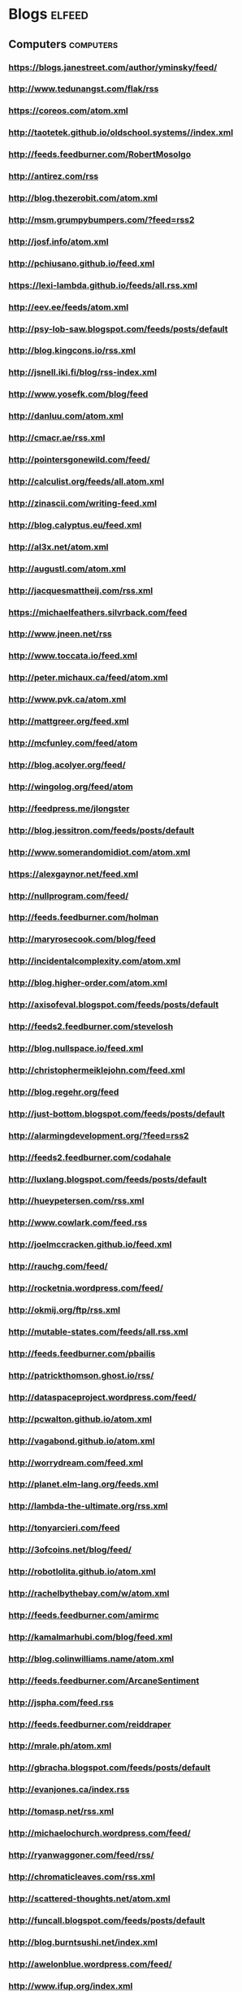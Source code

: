 * Blogs                                                                         :elfeed:
:PROPERTIES:
:ID: elfeed
:END:
** Computers                                                                    :computers:
*** https://blogs.janestreet.com/author/yminsky/feed/
*** http://www.tedunangst.com/flak/rss
*** https://coreos.com/atom.xml
*** http://taotetek.github.io/oldschool.systems//index.xml
*** http://feeds.feedburner.com/RobertMosolgo
*** http://antirez.com/rss
*** http://blog.thezerobit.com/atom.xml
*** http://msm.grumpybumpers.com/?feed=rss2
*** http://josf.info/atom.xml
*** http://pchiusano.github.io/feed.xml
*** https://lexi-lambda.github.io/feeds/all.rss.xml
*** http://eev.ee/feeds/atom.xml
*** http://psy-lob-saw.blogspot.com/feeds/posts/default
*** http://blog.kingcons.io/rss.xml
*** http://jsnell.iki.fi/blog/rss-index.xml
*** http://www.yosefk.com/blog/feed
*** http://danluu.com/atom.xml
*** http://cmacr.ae/rss.xml
*** http://pointersgonewild.com/feed/
*** http://calculist.org/feeds/all.atom.xml
*** http://zinascii.com/writing-feed.xml
*** http://blog.calyptus.eu/feed.xml
*** http://al3x.net/atom.xml
*** http://augustl.com/atom.xml
*** http://jacquesmattheij.com/rss.xml
*** https://michaelfeathers.silvrback.com/feed
*** http://www.jneen.net/rss
*** http://www.toccata.io/feed.xml
*** http://peter.michaux.ca/feed/atom.xml
*** http://www.pvk.ca/atom.xml
*** http://mattgreer.org/feed.xml
*** http://mcfunley.com/feed/atom
*** http://blog.acolyer.org/feed/
*** http://wingolog.org/feed/atom
*** http://feedpress.me/jlongster
*** http://blog.jessitron.com/feeds/posts/default
*** http://www.somerandomidiot.com/atom.xml
*** https://alexgaynor.net/feed.xml
*** http://nullprogram.com/feed/
*** http://feeds.feedburner.com/holman
*** http://maryrosecook.com/blog/feed
*** http://incidentalcomplexity.com/atom.xml
*** http://blog.higher-order.com/atom.xml
*** http://axisofeval.blogspot.com/feeds/posts/default
*** http://feeds2.feedburner.com/stevelosh
*** http://blog.nullspace.io/feed.xml
*** http://christophermeiklejohn.com/feed.xml
*** http://blog.regehr.org/feed
*** http://just-bottom.blogspot.com/feeds/posts/default
*** http://alarmingdevelopment.org/?feed=rss2
*** http://feeds2.feedburner.com/codahale
*** http://luxlang.blogspot.com/feeds/posts/default
*** http://hueypetersen.com/rss.xml
*** http://www.cowlark.com/feed.rss
*** http://joelmccracken.github.io/feed.xml
*** http://rauchg.com/feed/
*** http://rocketnia.wordpress.com/feed/
*** http://okmij.org/ftp/rss.xml
*** http://mutable-states.com/feeds/all.rss.xml
*** http://feeds.feedburner.com/pbailis
*** http://patrickthomson.ghost.io/rss/
*** http://dataspaceproject.wordpress.com/feed/
*** http://pcwalton.github.io/atom.xml
*** http://vagabond.github.io/atom.xml
*** http://worrydream.com/feed.xml
*** http://planet.elm-lang.org/feeds.xml
*** http://lambda-the-ultimate.org/rss.xml
*** http://tonyarcieri.com/feed
*** http://3ofcoins.net/blog/feed/
*** http://robotlolita.github.io/atom.xml
*** http://rachelbythebay.com/w/atom.xml
*** http://feeds.feedburner.com/amirmc
*** http://kamalmarhubi.com/blog/feed.xml
*** http://blog.colinwilliams.name/atom.xml
*** http://feeds.feedburner.com/ArcaneSentiment
*** http://jspha.com/feed.rss
*** http://feeds.feedburner.com/reiddraper
*** http://mrale.ph/atom.xml
*** http://gbracha.blogspot.com/feeds/posts/default
*** http://evanjones.ca/index.rss
*** http://tomasp.net/rss.xml
*** http://michaelochurch.wordpress.com/feed/
*** http://ryanwaggoner.com/feed/rss/
*** http://chromaticleaves.com/rss.xml
*** http://scattered-thoughts.net/atom.xml
*** http://funcall.blogspot.com/feeds/posts/default
*** http://blog.burntsushi.net/index.xml
*** http://awelonblue.wordpress.com/feed/
*** http://www.ifup.org/index.xml
*** https://codewords.hackerschool.com/feed.xml
*** http://www.rntz.net/blog/atom.xml
*** http://blog.thoughtcrime.org/rss.xml
*** http://nicholaskariniemi.github.io/feed.xml
*** http://clojurescriptmadeeasy.com/feed.xml
*** http://aphyr.com/posts.atom
*** http://rigsomelight.com/feed.xml
*** https://medium.com/feed/@kovasb/
*** http://michaeldrogalis.github.io/feed.xml
*** http://yogthos.net/feed.xml
*** http://insideclojure.org/feed.xml
*** http://feeds.feedburner.com/thoughtsfromtheredplanet?format=xml
*** http://blog.fikesfarm.com/feed.xml
*** http://seancorfield.github.io/atom.xml
*** http://feeds.feedburner.com/PaulStadig
*** http://insideclojure.org/feed
*** http://www.booleanknot.com/blog/feed.xml
*** http://www.arrdem.com/feeds/all.xml
*** https://nervous.io/feed.xml
*** http://anmonteiro.com/atom.xml
*** http://adzerk.com/tech/feed.xml
*** http://blog.muhuk.com/rss.xml
*** http://blog.juxt.pro/rss.xml
*** http://www.brandonbloom.name/atom.xml
*** http://www.michaelnygard.com/blog/atom.xml
*** https://medium.com/feed/@thi.ng
*** http://escherize.com/atom.xml
*** http://blog.getprismatic.com/rss/
*** https://blog.guillermowinkler.com/atom.xml
*** http://www.pauldee.org/blog/feed/
*** http://www.bytopia.org/rss-feed
*** http://www.rkn.io/feed.xml
*** http://blog.klipse.tech/feed.xml
*** http://adambard.com/blog/feed.xml
*** http://www.martinklepsch.org/feed.xml
*** http://feeds.cognitect.com/blog/feed.rss
*** http://endlessparentheses.com/atom.xml
*** http://feeds.feedburner.com/emptywheel/cAUy
*** http://bartoszmilewski.com/feed/
*** http://feeds.feedburner.com/conal
*** http://brianmckenna.org/blog/feed
*** https://medium.com/feed/@unbalancedparen
*** https://medium.com/feed/@jlouis666
*** http://joearms.github.io/feed.xml
*** https://www.adamfrey.me/atom.xml
*** Clojure                                                                     :clojure:
**** http://www.lispcast.com/feed
**** http://tonsky.me/blog/atom.xml                                             :mustread:
**** http://swannodette.github.io/atom.xml                                    :mustread:
**** http://www.stuttaford.me/atom.xml
**** http://stuartsierra.com/feed
**** http://cemerick.com/feed/
**** http://gigasquidsoftware.com/atom.xml
**** http://martintrojer.github.io/atom.xml
**** http://realworldclojure.com/feed.xml
**** http://jonase.github.io/nil-recur/feed.xml
**** http://z.caudate.me/rss/
**** http://clj-me.cgrand.net/feed/

*** Emacs                                                                       :emacs:
**** http://www.masteringemacs.org/feed

**** http://emacsredux.com/atom.xml
**** http://planet.emacsen.org/atom.xml
**** http://oremacs.com/atom.xml

*** http://blog.fogus.me/feed/                                                  :mustread:

** Politics                                                                     :politics:
*** History                                                                     :history:
**** http://williamhogeland.wordpress.com/feed/                               :mustread:
**** http://coreyrobin.com/feed/                                              :mustread:

**** http://pando.com/author/garybrecher/feed/                                :mustread:

*** http://www.theatlantic.com/feed/author/ta-nehisi-coates/                  :mustread:

*** http://fivethirtyeight.com/politics/feed/
*** https://medium.com/feed/@matthewstoller                                   :mustread:
*** https://www.jacobinmag.com/category/blogs/feed/
*** https://medium.com/feed/@lowenaffchen
*** http://fivethirtyeight.com/economics/feed/
*** http://www.interfluidity.com/feed

** Sports                                                                       :sports:
*** http://fivethirtyeight.com/sports/feed/
